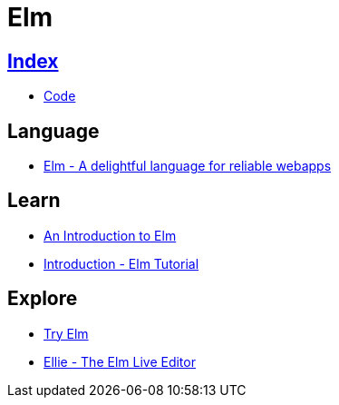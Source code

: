 = Elm

== link:../index.adoc[Index]

- link:index.adoc[Code]

== Language

- link:http://elm-lang.org/[Elm - A delightful language for reliable webapps]

== Learn

- link:https://guide.elm-lang.org/[An Introduction to Elm]
- link:https://www.elm-tutorial.org/en/[Introduction - Elm Tutorial]

== Explore

- link:http://elm-lang.org/try[Try Elm]
- link:https://ellie-app.com/new[Ellie - The Elm Live Editor]
